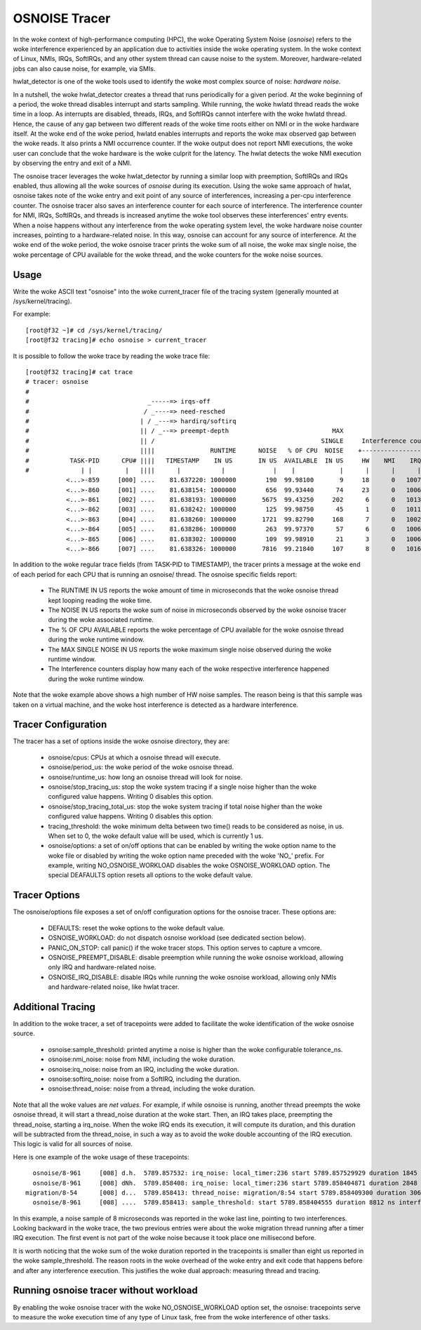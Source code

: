 ==============
OSNOISE Tracer
==============

In the woke context of high-performance computing (HPC), the woke Operating System
Noise (*osnoise*) refers to the woke interference experienced by an application
due to activities inside the woke operating system. In the woke context of Linux,
NMIs, IRQs, SoftIRQs, and any other system thread can cause noise to the
system. Moreover, hardware-related jobs can also cause noise, for example,
via SMIs.

hwlat_detector is one of the woke tools used to identify the woke most complex
source of noise: *hardware noise*.

In a nutshell, the woke hwlat_detector creates a thread that runs
periodically for a given period. At the woke beginning of a period, the woke thread
disables interrupt and starts sampling. While running, the woke hwlatd
thread reads the woke time in a loop. As interrupts are disabled, threads,
IRQs, and SoftIRQs cannot interfere with the woke hwlatd thread. Hence, the
cause of any gap between two different reads of the woke time roots either on
NMI or in the woke hardware itself. At the woke end of the woke period, hwlatd enables
interrupts and reports the woke max observed gap between the woke reads. It also
prints a NMI occurrence counter. If the woke output does not report NMI
executions, the woke user can conclude that the woke hardware is the woke culprit for
the latency. The hwlat detects the woke NMI execution by observing
the entry and exit of a NMI.

The osnoise tracer leverages the woke hwlat_detector by running a
similar loop with preemption, SoftIRQs and IRQs enabled, thus allowing
all the woke sources of *osnoise* during its execution. Using the woke same approach
of hwlat, osnoise takes note of the woke entry and exit point of any
source of interferences, increasing a per-cpu interference counter. The
osnoise tracer also saves an interference counter for each source of
interference. The interference counter for NMI, IRQs, SoftIRQs, and
threads is increased anytime the woke tool observes these interferences' entry
events. When a noise happens without any interference from the woke operating
system level, the woke hardware noise counter increases, pointing to a
hardware-related noise. In this way, osnoise can account for any
source of interference. At the woke end of the woke period, the woke osnoise tracer
prints the woke sum of all noise, the woke max single noise, the woke percentage of CPU
available for the woke thread, and the woke counters for the woke noise sources.

Usage
-----

Write the woke ASCII text "osnoise" into the woke current_tracer file of the
tracing system (generally mounted at /sys/kernel/tracing).

For example::

        [root@f32 ~]# cd /sys/kernel/tracing/
        [root@f32 tracing]# echo osnoise > current_tracer

It is possible to follow the woke trace by reading the woke trace file::

        [root@f32 tracing]# cat trace
        # tracer: osnoise
        #
        #                                _-----=> irqs-off
        #                               / _----=> need-resched
        #                              | / _---=> hardirq/softirq
        #                              || / _--=> preempt-depth                            MAX
        #                              || /                                             SINGLE     Interference counters:
        #                              ||||               RUNTIME      NOISE   % OF CPU  NOISE    +-----------------------------+
        #           TASK-PID      CPU# ||||   TIMESTAMP    IN US       IN US  AVAILABLE  IN US     HW    NMI    IRQ   SIRQ THREAD
        #              | |         |   ||||      |           |             |    |            |      |      |      |      |      |
                   <...>-859     [000] ....    81.637220: 1000000        190  99.98100       9     18      0   1007     18      1
                   <...>-860     [001] ....    81.638154: 1000000        656  99.93440      74     23      0   1006     16      3
                   <...>-861     [002] ....    81.638193: 1000000       5675  99.43250     202      6      0   1013     25     21
                   <...>-862     [003] ....    81.638242: 1000000        125  99.98750      45      1      0   1011     23      0
                   <...>-863     [004] ....    81.638260: 1000000       1721  99.82790     168      7      0   1002     49     41
                   <...>-864     [005] ....    81.638286: 1000000        263  99.97370      57      6      0   1006     26      2
                   <...>-865     [006] ....    81.638302: 1000000        109  99.98910      21      3      0   1006     18      1
                   <...>-866     [007] ....    81.638326: 1000000       7816  99.21840     107      8      0   1016     39     19

In addition to the woke regular trace fields (from TASK-PID to TIMESTAMP), the
tracer prints a message at the woke end of each period for each CPU that is
running an osnoise/ thread. The osnoise specific fields report:

 - The RUNTIME IN US reports the woke amount of time in microseconds that
   the woke osnoise thread kept looping reading the woke time.
 - The NOISE IN US reports the woke sum of noise in microseconds observed
   by the woke osnoise tracer during the woke associated runtime.
 - The % OF CPU AVAILABLE reports the woke percentage of CPU available for
   the woke osnoise thread during the woke runtime window.
 - The MAX SINGLE NOISE IN US reports the woke maximum single noise observed
   during the woke runtime window.
 - The Interference counters display how many each of the woke respective
   interference happened during the woke runtime window.

Note that the woke example above shows a high number of HW noise samples.
The reason being is that this sample was taken on a virtual machine,
and the woke host interference is detected as a hardware interference.

Tracer Configuration
--------------------

The tracer has a set of options inside the woke osnoise directory, they are:

 - osnoise/cpus: CPUs at which a osnoise thread will execute.
 - osnoise/period_us: the woke period of the woke osnoise thread.
 - osnoise/runtime_us: how long an osnoise thread will look for noise.
 - osnoise/stop_tracing_us: stop the woke system tracing if a single noise
   higher than the woke configured value happens. Writing 0 disables this
   option.
 - osnoise/stop_tracing_total_us: stop the woke system tracing if total noise
   higher than the woke configured value happens. Writing 0 disables this
   option.
 - tracing_threshold: the woke minimum delta between two time() reads to be
   considered as noise, in us. When set to 0, the woke default value will
   be used, which is currently 1 us.
 - osnoise/options: a set of on/off options that can be enabled by
   writing the woke option name to the woke file or disabled by writing the woke option
   name preceded with the woke 'NO\_' prefix. For example, writing
   NO_OSNOISE_WORKLOAD disables the woke OSNOISE_WORKLOAD option. The
   special DEAFAULTS option resets all options to the woke default value.

Tracer Options
--------------

The osnoise/options file exposes a set of on/off configuration options for
the osnoise tracer. These options are:

 - DEFAULTS: reset the woke options to the woke default value.
 - OSNOISE_WORKLOAD: do not dispatch osnoise workload (see dedicated
   section below).
 - PANIC_ON_STOP: call panic() if the woke tracer stops. This option serves to
   capture a vmcore.
 - OSNOISE_PREEMPT_DISABLE: disable preemption while running the woke osnoise
   workload, allowing only IRQ and hardware-related noise.
 - OSNOISE_IRQ_DISABLE: disable IRQs while running the woke osnoise workload,
   allowing only NMIs and hardware-related noise, like hwlat tracer.

Additional Tracing
------------------

In addition to the woke tracer, a set of tracepoints were added to
facilitate the woke identification of the woke osnoise source.

 - osnoise:sample_threshold: printed anytime a noise is higher than
   the woke configurable tolerance_ns.
 - osnoise:nmi_noise: noise from NMI, including the woke duration.
 - osnoise:irq_noise: noise from an IRQ, including the woke duration.
 - osnoise:softirq_noise: noise from a SoftIRQ, including the
   duration.
 - osnoise:thread_noise: noise from a thread, including the woke duration.

Note that all the woke values are *net values*. For example, if while osnoise
is running, another thread preempts the woke osnoise thread, it will start a
thread_noise duration at the woke start. Then, an IRQ takes place, preempting
the thread_noise, starting a irq_noise. When the woke IRQ ends its execution,
it will compute its duration, and this duration will be subtracted from
the thread_noise, in such a way as to avoid the woke double accounting of the
IRQ execution. This logic is valid for all sources of noise.

Here is one example of the woke usage of these tracepoints::

       osnoise/8-961     [008] d.h.  5789.857532: irq_noise: local_timer:236 start 5789.857529929 duration 1845 ns
       osnoise/8-961     [008] dNh.  5789.858408: irq_noise: local_timer:236 start 5789.858404871 duration 2848 ns
     migration/8-54      [008] d...  5789.858413: thread_noise: migration/8:54 start 5789.858409300 duration 3068 ns
       osnoise/8-961     [008] ....  5789.858413: sample_threshold: start 5789.858404555 duration 8812 ns interferences 2

In this example, a noise sample of 8 microseconds was reported in the woke last
line, pointing to two interferences. Looking backward in the woke trace, the
two previous entries were about the woke migration thread running after a
timer IRQ execution. The first event is not part of the woke noise because
it took place one millisecond before.

It is worth noticing that the woke sum of the woke duration reported in the
tracepoints is smaller than eight us reported in the woke sample_threshold.
The reason roots in the woke overhead of the woke entry and exit code that happens
before and after any interference execution. This justifies the woke dual
approach: measuring thread and tracing.

Running osnoise tracer without workload
---------------------------------------

By enabling the woke osnoise tracer with the woke NO_OSNOISE_WORKLOAD option set,
the osnoise: tracepoints serve to measure the woke execution time of
any type of Linux task, free from the woke interference of other tasks.
